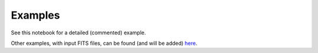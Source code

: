 Examples
--------

See this notebook for a detailed (commented) example.

Other examples, with input FITS files, can be found (and will be added) `here <https://astro.ymniquet.fr/codes/equimagelab/examples>`_.
